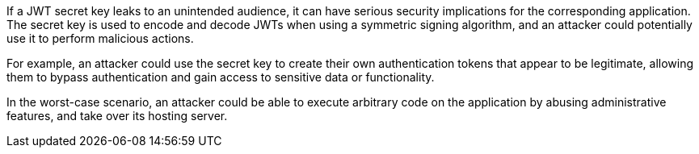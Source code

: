 If a JWT secret key leaks to an unintended audience, it can have serious
security implications for the corresponding application. The secret key is used
to encode and decode JWTs when using a symmetric signing algorithm, and an
attacker could potentially use it to perform malicious actions.

For example, an attacker could use the secret key to create their own
authentication tokens that appear to be legitimate, allowing them to bypass
authentication and gain access to sensitive data or functionality.

In the worst-case scenario, an attacker could be able to execute arbitrary code
on the application by abusing administrative features, and take over its hosting
server.
